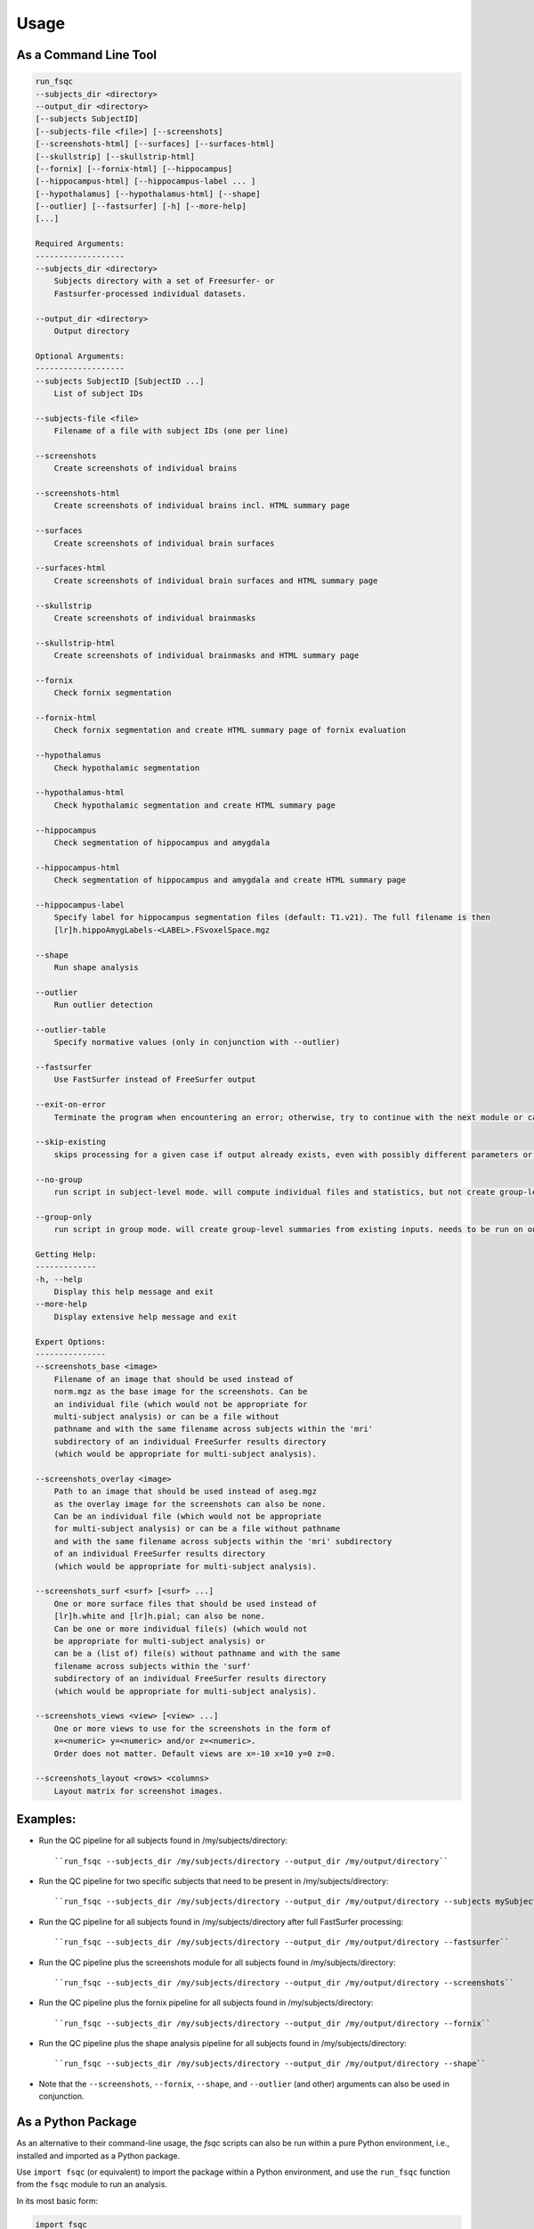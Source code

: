 Usage
=====

As a Command Line Tool
----------------------

.. code-block:: sh

    run_fsqc
    --subjects_dir <directory>
    --output_dir <directory>
    [--subjects SubjectID]
    [--subjects-file <file>] [--screenshots]
    [--screenshots-html] [--surfaces] [--surfaces-html]
    [--skullstrip] [--skullstrip-html]
    [--fornix] [--fornix-html] [--hippocampus]
    [--hippocampus-html] [--hippocampus-label ... ]
    [--hypothalamus] [--hypothalamus-html] [--shape]
    [--outlier] [--fastsurfer] [-h] [--more-help]
    [...]

    Required Arguments:
    -------------------
    --subjects_dir <directory>
        Subjects directory with a set of Freesurfer- or
        Fastsurfer-processed individual datasets.

    --output_dir <directory>
        Output directory

    Optional Arguments:
    -------------------
    --subjects SubjectID [SubjectID ...]
        List of subject IDs

    --subjects-file <file>
        Filename of a file with subject IDs (one per line)

    --screenshots
        Create screenshots of individual brains

    --screenshots-html
        Create screenshots of individual brains incl. HTML summary page

    --surfaces
        Create screenshots of individual brain surfaces

    --surfaces-html
        Create screenshots of individual brain surfaces and HTML summary page

    --skullstrip
        Create screenshots of individual brainmasks

    --skullstrip-html
        Create screenshots of individual brainmasks and HTML summary page

    --fornix
        Check fornix segmentation

    --fornix-html
        Check fornix segmentation and create HTML summary page of fornix evaluation

    --hypothalamus
        Check hypothalamic segmentation

    --hypothalamus-html
        Check hypothalamic segmentation and create HTML summary page

    --hippocampus
        Check segmentation of hippocampus and amygdala

    --hippocampus-html
        Check segmentation of hippocampus and amygdala and create HTML summary page

    --hippocampus-label
        Specify label for hippocampus segmentation files (default: T1.v21). The full filename is then
        [lr]h.hippoAmygLabels-<LABEL>.FSvoxelSpace.mgz

    --shape
        Run shape analysis

    --outlier
        Run outlier detection

    --outlier-table
        Specify normative values (only in conjunction with --outlier)

    --fastsurfer
        Use FastSurfer instead of FreeSurfer output

    --exit-on-error
        Terminate the program when encountering an error; otherwise, try to continue with the next module or case

    --skip-existing
        skips processing for a given case if output already exists, even with possibly different parameters or settings

    --no-group
        run script in subject-level mode. will compute individual files and statistics, but not create group-level summaries.

    --group-only
        run script in group mode. will create group-level summaries from existing inputs. needs to be run on output directory with already existing results.

    Getting Help:
    -------------
    -h, --help
        Display this help message and exit
    --more-help
        Display extensive help message and exit

    Expert Options:
    ---------------
    --screenshots_base <image>
        Filename of an image that should be used instead of
        norm.mgz as the base image for the screenshots. Can be
        an individual file (which would not be appropriate for
        multi-subject analysis) or can be a file without
        pathname and with the same filename across subjects within the 'mri'
        subdirectory of an individual FreeSurfer results directory
        (which would be appropriate for multi-subject analysis).

    --screenshots_overlay <image>
        Path to an image that should be used instead of aseg.mgz
        as the overlay image for the screenshots can also be none.
        Can be an individual file (which would not be appropriate
        for multi-subject analysis) or can be a file without pathname
        and with the same filename across subjects within the 'mri' subdirectory
        of an individual FreeSurfer results directory
        (which would be appropriate for multi-subject analysis).

    --screenshots_surf <surf> [<surf> ...]
        One or more surface files that should be used instead of
        [lr]h.white and [lr]h.pial; can also be none.
        Can be one or more individual file(s) (which would not
        be appropriate for multi-subject analysis) or
        can be a (list of) file(s) without pathname and with the same
        filename across subjects within the 'surf'
        subdirectory of an individual FreeSurfer results directory
        (which would be appropriate for multi-subject analysis).

    --screenshots_views <view> [<view> ...]
        One or more views to use for the screenshots in the form of
        x=<numeric> y=<numeric> and/or z=<numeric>.
        Order does not matter. Default views are x=-10 x=10 y=0 z=0.

    --screenshots_layout <rows> <columns>
        Layout matrix for screenshot images.

Examples:
---------
- Run the QC pipeline for all subjects found in /my/subjects/directory:
  ::

  ``run_fsqc --subjects_dir /my/subjects/directory --output_dir /my/output/directory``

- Run the QC pipeline for two specific subjects that need to be present in /my/subjects/directory:
  ::

  ``run_fsqc --subjects_dir /my/subjects/directory --output_dir /my/output/directory --subjects mySubjectID1 mySubjectID2``

- Run the QC pipeline for all subjects found in /my/subjects/directory after full FastSurfer processing:
  ::

  ``run_fsqc --subjects_dir /my/subjects/directory --output_dir /my/output/directory --fastsurfer``

- Run the QC pipeline plus the screenshots module for all subjects found in /my/subjects/directory:
  ::

  ``run_fsqc --subjects_dir /my/subjects/directory --output_dir /my/output/directory --screenshots``

- Run the QC pipeline plus the fornix pipeline for all subjects found in /my/subjects/directory:
  ::

  ``run_fsqc --subjects_dir /my/subjects/directory --output_dir /my/output/directory --fornix``

- Run the QC pipeline plus the shape analysis pipeline for all subjects found in /my/subjects/directory:
  ::

  ``run_fsqc --subjects_dir /my/subjects/directory --output_dir /my/output/directory --shape``

- Note that the ``--screenshots``, ``--fornix``, ``--shape``, and ``--outlier`` (and other) arguments can also be used in conjunction.


As a Python Package
-------------------

As an alternative to their command-line usage, the `fsqc` scripts can also be run within a pure Python environment, i.e., installed and imported as a Python package.

Use ``import fsqc`` (or equivalent) to import the package within a Python environment, and use the ``run_fsqc`` function from the ``fsqc`` module to run an analysis.

In its most basic form:

.. code-block:: python

   import fsqc
   fsqc.run_fsqc(subjects_dir='/my/subjects/dir', output_dir='/my/output/dir')

Specify subjects as a list:

.. code-block:: python

   import fsqc
   fsqc.run_fsqc(subjects_dir='/my/subjects/dir', output_dir='/my/output/dir', subjects=['subject1', 'subject2', 'subject3'])

And as a more elaborate example:

.. code-block:: python

   import fsqc
   fsqc.run_fsqc(subjects_dir='/my/subjects/dir', output_dir='/my/output/dir', subject_file='/my/subjects/file.txt', screenshots_html=True, surfaces_html=True, skullstrip_html=True, fornix_html=True, hypothalamus_html=True, hippocampus_html=True, hippocampus_label="T1.v21", shape=True, outlier=True)

Call ``help(fsqc.run_fsqc)`` for further usage info and additional options.


As a Docker Image
-----------------

We provide configuration files that can be used to create a Docker or Singularity image for the `fsqc` scripts.
Documentation can be found on the `Docker <https://github.com/Deep-MI/fsqc/blob/stable/docker/Docker.md>`_ and `Singularity <https://github.com/Deep-MI/fsqc/blob/stable/singularity/Singularity.md>`_ pages.

